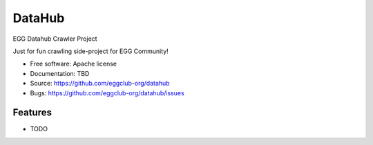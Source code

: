 ===============================
DataHub
===============================

EGG Datahub Crawler Project

Just for fun crawling side-project for EGG Community!

* Free software: Apache license
* Documentation: TBD
* Source: https://github.com/eggclub-org/datahub
* Bugs: https://github.com/eggclub-org/datahub/issues

Features
--------

* TODO

